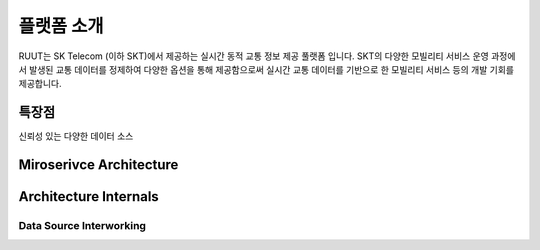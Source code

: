 플랫폼 소개
=======================================
RUUT는 SK Telecom (이하 SKT)에서 제공하는 실시간 동적 교통 정보 제공 풀랫폼 입니다. SKT의 다양한 모빌리티 서비스 운영 과정에서 발생된 교통 데이터를 정제하여 다양한 옵션을 통해 제공함으로써 실시간 교통 데이터를 기반으로 한 모빌리티 서비스 등의 개발 기회를 제공합니다.

특장점
--------------------------

신뢰성 있는 다양한 데이터 소스



Miroserivce Architecture
--------------------------


Architecture Internals
--------------------------

Data Source Interworking
''''''''''''''''''''''''''

